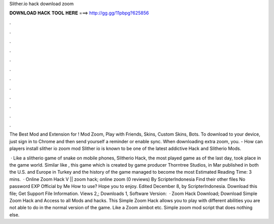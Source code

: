 Slither.io hack download zoom



𝐃𝐎𝐖𝐍𝐋𝐎𝐀𝐃 𝐇𝐀𝐂𝐊 𝐓𝐎𝐎𝐋 𝐇𝐄𝐑𝐄 ===> http://gg.gg/11pbpg?625856



.



.



.



.



.



.



.



.



.



.



.



.

The Best Mod and Extension for ! Mod Zoom, Play with Friends, Skins, Custom Skins, Bots. To download to your device, just sign in to Chrome and then send yourself a reminder or enable sync. When downloading  extra zoom, you. - How can players install slither io zoom mod Slither io is known to be one of the latest addictive  Hack and Slitherio Mods.

 · Like a slitherio game of snake on mobile phones, Slitherio Hack, the most played game as of the last day, took place in the game world. Similar like , this game which is created by game producer Thorntree Studios, in Mar published in both the U.S. and Europe in Turkey and the history of the game managed to become the most  Estimated Reading Time: 3 mins.  ·  Online Zoom Hack V ||  zoom hack;  online zoom (0 reviews) By ScripterIndonesia Find their other files No password EXP Official by Me How to use? Hope you to enjoy. Edited December 8, by ScripterIndonesia. Download this file; Get Support File Information. Views 2,; Downloads 1, Software Version:   ·  Zoom Hack Download; Download  Simple Zoom Hack and Access to all  Mods and hacks. This  Simple Zoom Hack allows you to play  with different abilities you are not able to do in the normal version of the game. Like a Zoom aimbot etc. Simple  zoom mod script that does nothing else.
